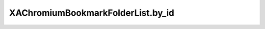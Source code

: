 XAChromiumBookmarkFolderList.by_id
==================================

.. automethod:: PyXA.apps.Chromium.XAChromiumBookmarkFolderList.by_id
